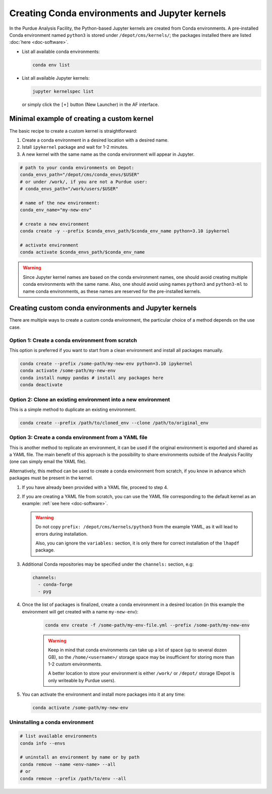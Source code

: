 Creating Conda environments and Jupyter kernels
====================================================

In the Purdue Analysis Facility, the Python-based Jupyter kernels are created from
Conda environments.
A pre-installed Conda environment named ``python3`` is stored under
``/depot/cms/kernels/``; the packages installed there are listed :doc:`here <doc-software>`.

* List all available conda environments: 

  .. code-block:: shell
    
      conda env list

* List all available Jupyter kernels:

  .. code-block:: shell
        
      jupyter kernelspec list

  or simply click the ``[+]`` button (New Launcher) in the AF interface.

Minimal example of creating a custom kernel
~~~~~~~~~~~~~~~~~~~~~~~~~~~~~~~~~~~~~~~~~~~~~

The basic recipe to create a custom kernel is straightforward:

#. Create a conda environment in a desired location with a desired name.
#. Istall ``ipykernel`` package and wait for 1-2 minutes.
#. A new kernel with the same name as the conda environment will appear in Jupyter.


.. code-block:: shell
    
    # path to your conda environments on Depot:
    conda_envs_path="/depot/cms/conda_envs/$USER"
    # or under /work/, if you are not a Purdue user:
    # conda_envs_path="/work/users/$USER"
    
    # name of the new environment:
    conda_env_name="my-new-env"
    
    # create a new environment
    conda create -y --prefix $conda_envs_path/$conda_env_name python=3.10 ipykernel
    
    # activate environment
    conda activate $conda_envs_path/$conda_env_name
    
.. warning::
    Since Jupyter kernel names are based on the conda environment names,
    one should avoid creating multiple conda environments with the same name.
    Also, one should avoid using names ``python3`` and ``python3-ml`` to name conda environments,
    as these names are reserved for the pre-installed kernels.


Creating custom conda environments and Jupyter kernels
~~~~~~~~~~~~~~~~~~~~~~~~~~~~~~~~~~~~~~~~~~~~~~~~~~~~~~~

There are multiple ways to create a custom conda environment,
the particular choice of a method depends on the use case.


Option 1: Create a conda environment from scratch
--------------------------------------------------

This option is preferred if you want to start from a clean environment and install all packages manually.

.. code-block:: shell

    conda create --prefix /some-path/my-new-env python=3.10 ipykernel
    conda activate /some-path/my-new-env
    conda install numpy pandas # install any packages here
    conda deactivate

Option 2: Clone an existing environment into a new environment
----------------------------------------------------------------

This is a simple method to duplicate an existing environment. 

.. code-block:: shell

    conda create --prefix /path/to/cloned_env --clone /path/to/original_env

Option 3: Create a conda environment from a YAML file
----------------------------------------------------------------

This is another method to replicate an environment, it can be used if the original
environment is exported and shared as a YAML file. The main benefit of this
approach is the possibility to share environments outside of the Analysis Facility
(one can simply email the YAML file).

Alternatively, this method can be used to create a conda environment from scratch,
if you know in advance which packages must be present in the kernel.

1. If you have already been provided with a YAML file, proceed to step 4.
2. If you are creating a YAML file from scratch, you can use the YAML file
   corresponding to the default kernel as an example: :ref:`see here <doc-software>`.

   .. warning::

      Do not copy ``prefix: /depot/cms/kernels/python3`` from the example YAML, as
      it will lead to errors during installation.
      
      Also, you can ignore the ``variables:`` section, it is only there for correct
      installation of the ``lhapdf`` package.

3. Additional Conda repositories may be specified under the ``channels:`` section, e.g:

   .. code-block:: yaml

      channels:
        - conda-forge
        - pyg

4. Once the list of packages is finalized, create a conda environment in a desired location
   (in this example the environment will get created with a name ``my-new-env``):

    .. code-block:: shell

        conda env create -f /some-path/my-env-file.yml --prefix /some-path/my-new-env

    .. warning::
        Keep in mind that conda environments can take up a lot of space
        (up to several dozen GB), so the ``/home/<username>/`` storage space
        may be insufficient for storing more than 1-2 custom environments.

        A better location to store your environment is either ``/work/`` or
        ``/depot/`` storage (Depot is only writeable by Purdue users).

5. You can activate the environment and install more packages into it at any time:

   .. code-block:: shell
      
      conda activate /some-path/my-new-env



Uninstalling a conda environment
---------------------------------

.. code-block:: shell

    # list available environments
    conda info --envs

    # uninstall an environment by name or by path
    conda remove --name <env-name> --all
    # or
    conda remove --prefix /path/to/env --all